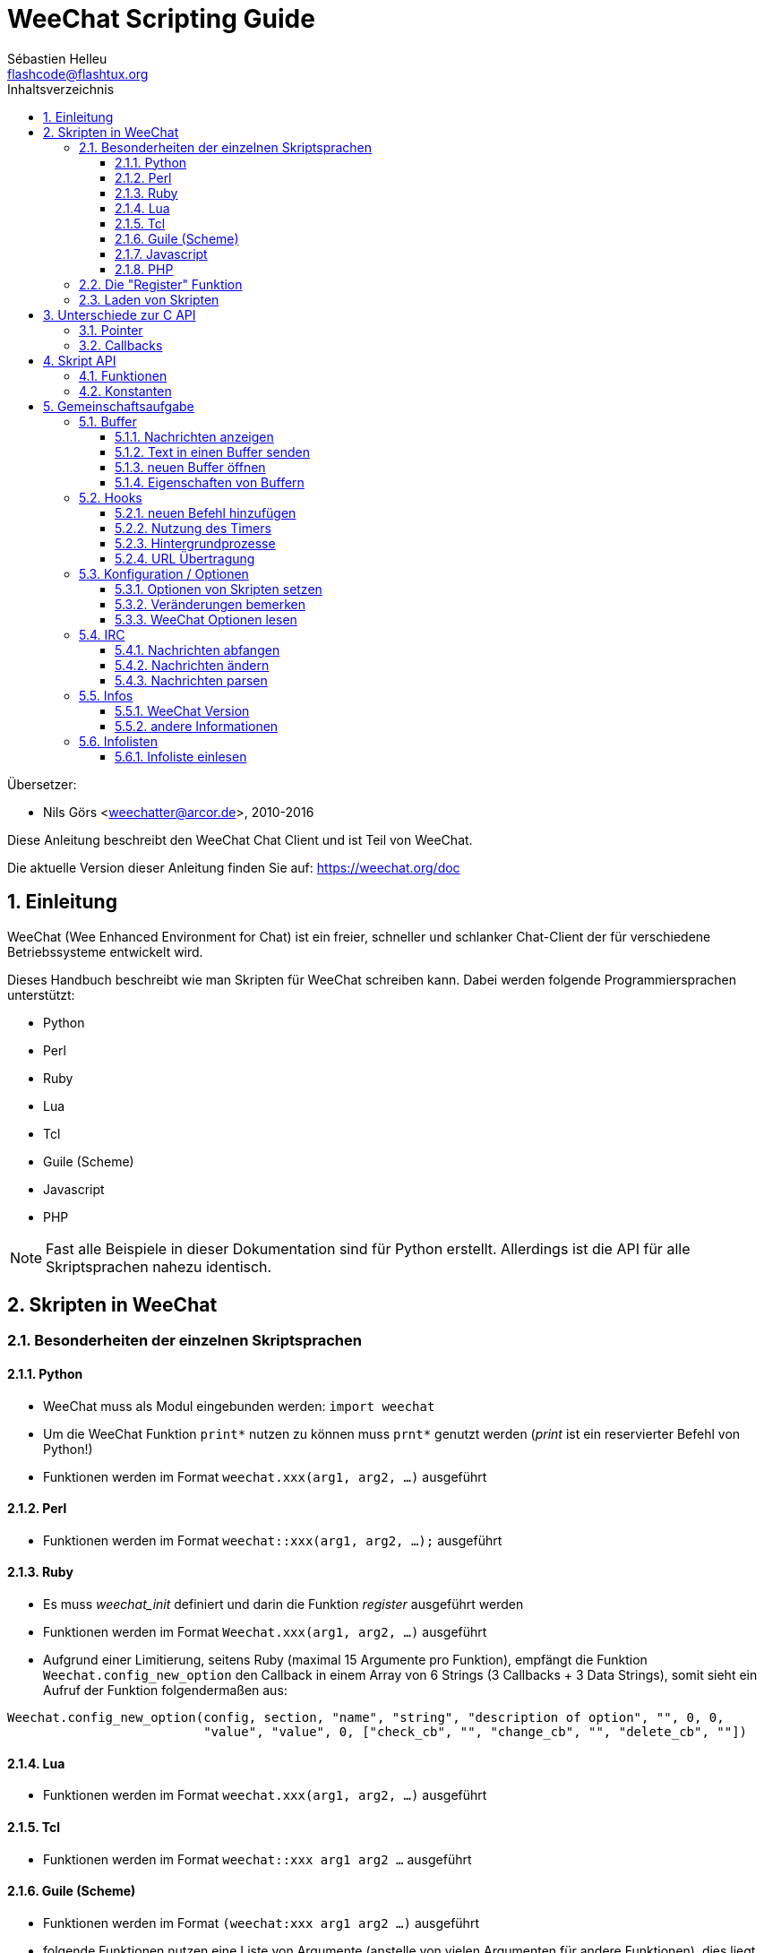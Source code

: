 = WeeChat Scripting Guide
:author: Sébastien Helleu
:email: flashcode@flashtux.org
:lang: de
:toc: left
:toclevels: 3
:toc-title: Inhaltsverzeichnis
:sectnums:
:docinfo1:


Übersetzer:

* Nils Görs <weechatter@arcor.de>, 2010-2016


Diese Anleitung beschreibt den WeeChat Chat Client und ist Teil von WeeChat.

Die aktuelle Version dieser Anleitung finden Sie auf:
https://weechat.org/doc


[[introduction]]
== Einleitung

WeeChat (Wee Enhanced Environment for Chat) ist ein freier, schneller und
schlanker Chat-Client der für verschiedene Betriebssysteme entwickelt wird.

Dieses Handbuch beschreibt wie man Skripten für WeeChat schreiben kann. Dabei
werden folgende Programmiersprachen unterstützt:

* Python
* Perl
* Ruby
* Lua
* Tcl
* Guile (Scheme)
* Javascript
* PHP

[NOTE]
Fast alle Beispiele in dieser Dokumentation sind für Python erstellt.
Allerdings ist die API für alle Skriptsprachen nahezu identisch.

[[scripts_in_weechat]]
== Skripten in WeeChat

[[languages_specificities]]
=== Besonderheiten der einzelnen Skriptsprachen

==== Python

* WeeChat muss als Modul eingebunden werden: `import weechat`
* Um die WeeChat Funktion `+print*+` nutzen zu können muss `+prnt*+` genutzt
  werden (_print_ ist ein reservierter Befehl von Python!)
* Funktionen werden im Format `weechat.xxx(arg1, arg2, ...)` ausgeführt

==== Perl

* Funktionen werden im Format `weechat::xxx(arg1, arg2, ...);` ausgeführt

==== Ruby

* Es muss _weechat_init_ definiert und darin die Funktion _register_ ausgeführt werden
* Funktionen werden im Format `Weechat.xxx(arg1, arg2, ...)` ausgeführt
* Aufgrund einer Limitierung, seitens Ruby (maximal 15 Argumente pro Funktion), empfängt
  die Funktion `Weechat.config_new_option` den Callback in einem Array von 6 Strings
  (3 Callbacks + 3 Data Strings), somit sieht ein Aufruf der Funktion folgendermaßen aus:

[source,ruby]
----
Weechat.config_new_option(config, section, "name", "string", "description of option", "", 0, 0,
                          "value", "value", 0, ["check_cb", "", "change_cb", "", "delete_cb", ""])
----

==== Lua

* Funktionen werden im Format `weechat.xxx(arg1, arg2, ...)` ausgeführt

==== Tcl

* Funktionen werden im Format `weechat::xxx arg1 arg2 ...` ausgeführt

==== Guile (Scheme)

* Funktionen werden im Format `(weechat:xxx arg1 arg2 ...)` ausgeführt
* folgende Funktionen nutzen eine Liste von Argumente (anstelle von vielen
  Argumenten für andere Funktionen), dies liegt daran das Guile die Anzahl
  der Argumente eingeschränkt ist:
** config_new_section
** config_new_option
** bar_new

==== Javascript

* Funktionen werden im Format `weechat.xxx(arg1, arg2, ...);` ausgeführt

==== PHP

* Funktionen werden im Format `weechat_xxx(arg1, arg2, ...);` ausgeführt

[[register_function]]
=== Die "Register" Funktion

Ein WeeChat-Skript muss sich bei WeeChat "registrieren". Dazu muss das Skript
zuerst die "register" Funktion ausführen.

Prototyp:

[source,python]
----
weechat.register(Name, Author, Version, Lizenz, Beschreibung, Shutdown_Funktion, Zeichensatz)
----

Argumente:

* _name_: interner Name des Skripts (String)
* _author_: Name des Authors (String)
* _version_: Version des Skripts (String)
* _license_: Lizenz für das Skripts (String)
* _description_: kurze Beschreibung des Skripts (String)
* _shutdown_function_: Name der Funktion die beim Beenden des Skripts aufgerufen werden soll
  (String, kann auch eine leere Zeichenkette sein)
* _charset_: Skript Zeichensatz (optional, liegt das Skript im UTF-8 Format vor kann dieser Wert
  leer bleiben. UTF-8 ist der Standardzeichensatz) (String)

Beispielskripten, für jede Sprache:

* Python:

[source,python]
----
import weechat

weechat.register("test_python", "FlashCode", "1.0", "GPL3", "Test Skript", "", "")
weechat.prnt("", "Hallo, von einem python Skript!")
----

* Perl:

[source,perl]
----
weechat::register("test_perl", "FlashCode", "1.0", "GPL3", "Test Skript", "", "");
weechat::print("", "Hallo, von einem perl Skript!");
----

* Ruby:

[source,ruby]
----
def weechat_init
  Weechat.register("test_ruby", "FlashCode", "1.0", "GPL3", "Test Skript", "", "")
  Weechat.print("", "Hallo, von einem ruby Skript!")
  return Weechat::WEECHAT_RC_OK
end
----

* Lua:

[source,lua]
----
weechat.register("test_lua", "FlashCode", "1.0", "GPL3", "Test Skript", "", "")
weechat.print("", "Hallo, von einem lua Skript!")
----

* Tcl:

[source,tcl]
----
weechat::register "test_tcl" "FlashCode" "1.0" "GPL3" "Test Skript" "" ""
weechat::print "" "Hallo, von einem tcl Skript!"
----

* Guile (Scheme):

[source,lisp]
----
(weechat:register "test_scheme" "FlashCode" "1.0" "GPL3" "Test script" "" "")
(weechat:print "" "Hallo, von einem scheme Skript!")
----

* Javascript:

[source,javascript]
----
weechat.register("test_js", "FlashCode", "1.0", "GPL3", "Test Skript", "", "");
weechat.print("", "Hallo, von einem javascript Skript!");
----

* PHP:

[source,php]
----
weechat_register('test_php', 'FlashCode', '1.0', 'GPL3', 'Test Skript', '', '');
weechat_print('', 'Hallo, von einem PHP Skript!');
----

[[load_script]]
=== Laden von Skripten

Es wird empfohlen die "script" Erweiterung zum Laden von Skripten zu
nutzen, zum Beispiel:

----
/script load script.py
/script load script.pl
/script load script.rb
/script load script.lua
/script load script.tcl
/script load script.scm
/script load script.js
/script load script.php
----

Es besteht natürlich weiterhin die Möglichkeit, individuell für jede
Skriptsprache, den entsprechenden Befehl zu nutzen:

----
/python load script.py
/perl load script.pl
/ruby load script.rb
/lua load script.lua
/tcl load script.tcl
/guile load script.scm
/javascript load script.js
/php load script.php
----

Um Skripten automatisch beim Start von WeeChat zu laden sollte man einen Link
anlegen, der in das Verzeichnis _Skriptsprache/autoload_ zeigt.

Ein Beispiel für ein Python-Skript:

----
$ cd ~/.weechat/python/autoload
$ ln -s ../script.py
----

[NOTE]
Installiert man mittels `/script install` ein Skript, dann wird automatisch
ein Link in das entsprechende _autoload_ Verzeichnis erzeugt.

[[differences_with_c_api]]
== Unterschiede zur C API

Die Skripten API ist nahezu identisch mit der API der C Erweiterung.
Um einen Überblick über alle API Funktionen (Prototyp, Argumente,
Rückgabe werte, Beispiele) zu erhalten werfen Sie einen Blick in
die link:weechat_plugin_api.en.html[WeeChat Plugin API Reference] (Englisch).
Es ist wichtig das man zwischen einer _Erweiterung_ und einem _Skript_
unterscheidet: Eine _Erweiterung_ ist eine Binärdatei die kompiliert wurde
und mittels `/plugin` geladen wird. Ein _Skript_ ist eine Textdatei welche
durch eine Erweiterung z.B. _python_ mittels dem Befehl `/python` geladen
wird.
Falls Ihr Skript _test.py_ eine WeeChat API Funktion aufruft wird der Aufruf
wie folgt abgearbeitet:

....
               ┌──────────────────────┐        ╔══════════════════╗
               │  python Erweiterung  │        ║  WeeChat "core"  ║
               ├────────────┬─────────┤        ╟─────────┐        ║
test.py ─────► │ Skript API │  C API  │ ─────► ║  C API  │        ║
               └────────────┴─────────┘        ╚═════════╧════════╝
....

Gibt WeeChat einen Rückgabewert an Ihr Skript _test.py_ zurück, dann wird der
Aufruf in umgekehrter Reihenfolge abgearbeitet:

....
╔══════════════════╗        ┌──────────────────────┐
║  WeeChat "core"  ║        │  python Erweiterung  │
║        ┌─────────╢        ├─────────┬────────────┤
║        │  C API  ║ ─────► │  C API  │ Skript API │ ─────► test.py
╚════════╧═════════╝        └─────────┴────────────┘
....

[[pointers]]
=== Pointer

Wie Sie vermutlich wissen existieren in Skripten keine "Pointer". Sendet nun
die API Funktion einen Pointer als Rückgabewert an das Skript, dann wird der
Pointer in einen String konvertiert.

Beispiel: Falls eine Funktion den Pointer 0x1234ab56 zurück gibt erhält das
Skript einen String in der Form "0x1234ab56".

Erwartet die API Funktion als Argument einen Pointer, dann muss das Skript diesen
Pointer als String übergeben. Die C Erweiterung konvertiert den String in einen
echten Pointer bevor die C API Funktion ausgeführt wird.

Ein leerer String oder "0x0" sind hierbei erlaubt. Beides wird in C als NULL interpretiert.
Im folgenden ein Beispiel um Daten im Core Buffer (WeeChat Hauptbuffer) auszugeben:

[source,python]
----
weechat.prnt("", "Hi!")
----

[WARNING]
In vielen Funktionen wird aus Gründen der Geschwindigkeit darauf verzichtet
die Pointer auf ihre Korrektheit zu überprüfen. Es obliegt Ihrer Verantwortung
einen gültigen Pointer zu übergeben. Sollten Sie dies nicht beachten dann werden
Sie mit einem netten Crash-Report belohnt ;)

[[callbacks]]
=== Callbacks

Beinahe alle WeeChat Callbacks müssen entweder WEECHAT_RC_OK oder WEECHAT_RC_ERROR als
Ergebnis zurück liefern. Eine Ausnahme bildet das modifier Callback, hier wird ein
String als Rückgabewert erwartet.

C Callbacks nutzen ein "Data" Argument welches ein Pointer ist. In der
Skript API ist "Data" ein String der jeden Wert haben darf (es handelt sich
nicht um einen Pointer).

callback Beispiele, für jede Skriptsprache:

* Python:

[source,python]
----
def timer_cb(data, remaining_calls):
    weechat.prnt("", "timer! data=%s" % data)
    return weechat.WEECHAT_RC_OK

weechat.hook_timer(1000, 0, 1, "timer_cb", "test")
----

* Perl:

[source,perl]
----
sub timer_cb {
    my ($data, $remaining_calls) = @_;
    weechat::print("", "timer! data=$data");
    return weechat::WEECHAT_RC_OK;
}

weechat::hook_timer(1000, 0, 1, "timer_cb", "test");
----

* Ruby:

[source,ruby]
----
def timer_cb(data, remaining_calls)
  Weechat.print("", "timer! data=#{data}");
  return Weechat::WEECHAT_RC_OK
end

Weechat.hook_timer(1000, 0, 1, "timer_cb", "test");
----

* Lua:

[source,lua]
----
function timer_cb(data, remaining_calls)
    weechat.print("", "timer! data="..data)
    return weechat.WEECHAT_RC_OK
end

weechat.hook_timer(1000, 0, 1, "timer_cb", "test")
----

* Tcl:

[source,tcl]
----
proc timer_cb { data remaining_calls } {
    weechat::print {} "timer! data=$data"
    return $::weechat::WEECHAT_RC_OK
}

weechat::hook_timer 1000 0 1 timer_cb test
----

* Guile (Scheme):

[source,lisp]
----
(define (timer_cb data remaining_calls)
  (weechat:print "" (string-append "timer! data=" data))
  weechat:WEECHAT_RC_OK
)

(weechat:hook_timer 1000 0 1 "timer_cb" "test")
----

* Javascript:

[source,javascript]
----
function timer_cb(data, remaining_calls) {
    weechat.print("", "timer! data=" + data);
    return weechat.WEECHAT_RC_OK;
}

weechat.hook_timer(1000, 0, 1, "timer_cb", "test");
----

* PHP:

[source,php]
----
$timer_cb = function ($data, $remaining_calls) {
    weechat_print('', 'timer! data=' . $data);
    return WEECHAT_RC_OK;
};

weechat_hook_timer(1000, 0, 1, $timer_cb, 'test');
----

[[script_api]]
== Skript API

Um weiterführende Informationen zu den API Funktionen zu erhalten
lesen Sie bitte link:weechat_plugin_api.en.html[WeeChat Plugin API Reference] (Englisch).

[[script_api_functions]]
=== Funktionen

Liste der Skript API Funktionen:

[width="75%",cols="1,3",options="header"]
|===
| Kategorie | Funktionen

| Allgemein |
  register

| Erweiterungen |
  plugin_get_name

| Strings |
  charset_set +
  iconv_to_internal +
  iconv_from_internal +
  gettext +
  ngettext +
  strlen_screen +
  string_match +
  string_has_highlight +
  string_has_highlight_regex +
  string_mask_to_regex +
  string_remove_color +
  string_is_command_char +
  string_input_for_buffer +
  string_eval_expression +
  string_eval_path_home

| Verzeichnisse |
  mkdir_home +
  mkdir +
  mkdir_parents

| sortierte Listen |
  list_new +
  list_add +
  list_search +
  list_search_pos +
  list_casesearch +
  list_casesearch_pos +
  list_get +
  list_set +
  list_next +
  list_prev +
  list_string +
  list_size +
  list_remove +
  list_remove_all +
  list_free

| Konfigurationsdatei |
  config_new +
  config_new_section +
  config_search_section +
  config_new_option +
  config_search_option +
  config_string_to_boolean +
  config_option_reset +
  config_option_set +
  config_option_set_null +
  config_option_unset +
  config_option_rename +
  config_option_is_null +
  config_option_default_is_null +
  config_boolean +
  config_boolean_default +
  config_integer +
  config_integer_default +
  config_string +
  config_string_default +
  config_color +
  config_color_default +
  config_write_option +
  config_write_line +
  config_write +
  config_read +
  config_reload +
  config_option_free +
  config_section_free_options +
  config_section_free +
  config_free +
  config_get +
  config_get_plugin +
  config_is_set_plugin +
  config_set_plugin +
  config_set_desc_plugin +
  config_unset_plugin

| Tastenbelegung |
  key_bind +
  key_unbind

| Ausgabe |
  prefix +
  color +
  print (für Python: prnt) +
  print_date_tags (für Python: prnt_date_tags) +
  print_y (für Python: prnt_y) +
  log_print

| Hooks |
  hook_command +
  hook_command_run +
  hook_timer +
  hook_fd +
  hook_process +
  hook_process_hashtable +
  hook_connect +
  hook_print +
  hook_signal +
  hook_signal_send +
  hook_hsignal +
  hook_hsignal_send +
  hook_config +
  hook_completion +
  hook_completion_get_string +
  hook_completion_list_add +
  hook_modifier +
  hook_modifier_exec +
  hook_info +
  hook_info_hashtable +
  hook_infolist +
  hook_focus +
  hook_set +
  unhook +
  unhook_all

| Buffer |
  buffer_new +
  current_buffer +
  buffer_search +
  buffer_search_main +
  buffer_clear +
  buffer_close +
  buffer_merge +
  buffer_unmerge +
  buffer_get_integer +
  buffer_get_string +
  buffer_get_pointer +
  buffer_set +
  buffer_string_replace_local_var +
  buffer_match_list

| Fenster |
  current_window +
  window_search_with_buffer +
  window_get_integer +
  window_get_string +
  window_get_pointer +
  window_set_title

| Nickliste |
  nicklist_add_group +
  nicklist_search_group +
  nicklist_add_nick +
  nicklist_search_nick +
  nicklist_remove_group +
  nicklist_remove_nick +
  nicklist_remove_all +
  nicklist_group_get_integer +
  nicklist_group_get_string +
  nicklist_group_get_pointer +
  nicklist_group_set +
  nicklist_nick_get_integer +
  nicklist_nick_get_string +
  nicklist_nick_get_pointer +
  nicklist_nick_set

| Bars |
  bar_item_search +
  bar_item_new +
  bar_item_update +
  bar_item_remove +
  bar_search +
  bar_new +
  bar_set +
  bar_update +
  bar_remove

| Befehle |
  command

| Informationen |
  info_get +
  info_get_hashtable

| Infolisten |
  infolist_new +
  infolist_new_item +
  infolist_new_var_integer +
  infolist_new_var_string +
  infolist_new_var_pointer +
  infolist_new_var_time +
  infolist_get +
  infolist_next +
  infolist_prev +
  infolist_reset_item_cursor +
  infolist_search_var +
  infolist_fields +
  infolist_integer +
  infolist_string +
  infolist_pointer +
  infolist_time +
  infolist_free

| hdata |
  hdata_get +
  hdata_get_var_offset +
  hdata_get_var_type_string +
  hdata_get_var_array_size +
  hdata_get_var_array_size_string +
  hdata_get_var_hdata +
  hdata_get_list +
  hdata_check_pointer +
  hdata_move +
  hdata_search +
  hdata_char +
  hdata_integer +
  hdata_long +
  hdata_string +
  hdata_pointer +
  hdata_time +
  hdata_hashtable +
  hdata_compare +
  hdata_update +
  hdata_get_string

| Upgrade |
  upgrade_new +
  upgrade_write_object +
  upgrade_read +
  upgrade_close
|===

[[script_api_constants]]
=== Konstanten

Liste der Konstanten in Skript API:

[width="75%",cols="1,3",options="header"]
|===
| Kategorie | Konstanten

| return codes |
  WEECHAT_RC_OK +
  WEECHAT_RC_OK_EAT +
  WEECHAT_RC_ERROR

| Konfigurationsdatei |
  WEECHAT_CONFIG_READ_OK +
  WEECHAT_CONFIG_READ_MEMORY_ERROR +
  WEECHAT_CONFIG_READ_FILE_NOT_FOUND +
  WEECHAT_CONFIG_WRITE_OK +
  WEECHAT_CONFIG_WRITE_ERROR +
  WEECHAT_CONFIG_WRITE_MEMORY_ERROR +
  WEECHAT_CONFIG_OPTION_SET_OK_CHANGED +
  WEECHAT_CONFIG_OPTION_SET_OK_SAME_VALUE +
  WEECHAT_CONFIG_OPTION_SET_ERROR +
  WEECHAT_CONFIG_OPTION_SET_OPTION_NOT_FOUND +
  WEECHAT_CONFIG_OPTION_UNSET_OK_NO_RESET +
  WEECHAT_CONFIG_OPTION_UNSET_OK_RESET +
  WEECHAT_CONFIG_OPTION_UNSET_OK_REMOVED +
  WEECHAT_CONFIG_OPTION_UNSET_ERROR

| sortierte Listen |
  WEECHAT_LIST_POS_SORT +
  WEECHAT_LIST_POS_BEGINNING +
  WEECHAT_LIST_POS_END

| Hotlist |
  WEECHAT_HOTLIST_LOW +
  WEECHAT_HOTLIST_MESSAGE +
  WEECHAT_HOTLIST_PRIVATE +
  WEECHAT_HOTLIST_HIGHLIGHT

| hook Prozesse |
  WEECHAT_HOOK_PROCESS_RUNNING +
  WEECHAT_HOOK_PROCESS_ERROR

| hook Connect |
  WEECHAT_HOOK_CONNECT_OK +
  WEECHAT_HOOK_CONNECT_ADDRESS_NOT_FOUND +
  WEECHAT_HOOK_CONNECT_IP_ADDRESS_NOT_FOUND +
  WEECHAT_HOOK_CONNECT_CONNECTION_REFUSED +
  WEECHAT_HOOK_CONNECT_PROXY_ERROR +
  WEECHAT_HOOK_CONNECT_LOCAL_HOSTNAME_ERROR +
  WEECHAT_HOOK_CONNECT_GNUTLS_INIT_ERROR +
  WEECHAT_HOOK_CONNECT_GNUTLS_HANDSHAKE_ERROR +
  WEECHAT_HOOK_CONNECT_MEMORY_ERROR +
  WEECHAT_HOOK_CONNECT_TIMEOUT +
  WEECHAT_HOOK_CONNECT_SOCKET_ERROR

| hook Signal |
  WEECHAT_HOOK_SIGNAL_STRING +
  WEECHAT_HOOK_SIGNAL_INT +
  WEECHAT_HOOK_SIGNAL_POINTER
|===

[[common_tasks]]
== Gemeinschaftsaufgabe

Dieses Kapitel beinhaltet einige Aufgaben mit Lösungsbeispielen.
Die Skript API wird dabei nur sehr oberflächlich besprochen.Um eine vollständige
Übersicht aller Befehle zu erhalten nutzen Sie bitte die
link:weechat_plugin_api.en.html[WeeChat Plugin API Reference] (Englisch).

[[buffers]]
=== Buffer

[[buffers_display_messages]]
==== Nachrichten anzeigen

Eine leere Zeichenkette wird häufig verwendet um den WeeChat Core Buffer zu nutzen.
Möchten Sie einen anderen Buffer nutzen dann muss der Pointer des entsprechenden Buffers
verwendet werden (Übergabe als String, siehe <<pointers,Pointer>>).

Beispiele:

[source,python]
----
# Gibt den Text "Hallo" im Core Buffer aus
weechat.prnt("", "Hallo")

# Gibt den Text "Hallo" im Core Buffer aus, schreibt diesen aber nicht in die Protokolldatei
# (nur Version >= 0.3.3)
weechat.prnt_date_tags("", 0, "no_log", "hello")

# Gibt den Präfix "==>" gefolgt von dem Text "Hallo" im aktuellen Buffer aus
# (Präfix und Text müssen durch ein Tab getrennt werden)
weechat.prnt(weechat.current_buffer(), "==>\tHallo")

# Gibt eine Fehlermeldung im Core Buffer aus (mit Präfix für Fehler)
weechat.prnt("", "%sfalsche Anzahl an Argumenten" % weechat.prefix("error"))

# Gibt eine farbige Nachricht im Core Buffer aus
weechat.prnt("", "Text %sGeld auf Blau" % weechat.color("yellow,blue"))

# sucht einen bestimmten Buffer und gibt dort einen Text aus
# (der Name des Buffers muss folgendes Format besitzen Erweiterung.Name, Beispiel: "irc.freenode.#weechat")
buffer = weechat.buffer_search("irc", "freenode.#weechat")
weechat.prnt(buffer, "Nachricht im #weechat Channel")

# die zweite Möglichkeit einen Buffer zu suchen (empfohlen!)
# (bitte beachten Sie dass der Server- und Channelname durch ein Komma zu trennen sind)
buffer = weechat.info_get("irc_buffer", "freenode,#weechat")
weechat.prnt(buffer, "Nachricht im #weechat Channel")
----

[NOTE]
Die print Funktion heißt in Perl/Ruby/Lua/Tcl/Guile/Javascript `print`.
In Python lautet die Funktion `prnt`.

[[buffers_send_text]]
==== Text in einen Buffer senden

Sie können einen Text oder einen Befehl in einen Buffer senden. Dies entspricht exakt dem
Verhalten als ob Sie einen Text oder einen Befehl in die Befehlszeile eingeben und selbigen
mit der [Eingabe] Taste bestätigen.

Beispiele:

[source,python]
----
# führt den Befehl "/help" im aktuellen Buffer aus (die Ausgabe erfolgt im Core-Buffer)
weechat.command("", "/help")

# sendet den Text "Hallo" in den IRC Channel #weechat (die Teilnehmer des Channels sehen diese Nachricht)
buffer = weechat.info_get("irc_buffer", "freenode,#weechat")
weechat.command(buffer, "Hallo")
----

[[buffers_new]]
==== neuen Buffer öffnen

Sie können aus Ihrem Skript einen neuen Buffer öffnen um dort Nachrichten auszugeben.

Zwei Callbacks können aufgerufen werden (diese sind optional): der erste Callback dient dazu
eine Routine aufzurufen sobald ein Text eingegeben und mit [Enter] bestätigt wird. Der zweite
Callback ruft eine Routine auf die beim Schließen des Buffers ausgeführt wird (zum Beispiel
wenn `/buffer close` genutzt wurde).

Beispiele:

[source,python]
----
# Callback falls Daten aus der Eingabezeile empfangen wurden
def buffer_input_cb(data, buffer, input_data):
    # ...
    return weechat.WEECHAT_RC_OK

# Callback falls der Buffer geschlossen wurde
def buffer_close_cb(data, buffer):
    # ...
    return weechat.WEECHAT_RC_OK

# neuen Buffer öffnen
buffer = weechat.buffer_new("Mein_Buffer", "buffer_input_cb", "", "buffer_close_cb", "")

# Überschrift für Buffer bestimmen
weechat.buffer_set(buffer, "Titel", "Dies ist die Überschrift für meinen Buffer")

# deaktiviert die Protokollierung. Dazu wird die lokale Variable "no_log" auf "1" gesetzt
weechat.buffer_set(buffer, "localvar_set_no_log", "1")
----

[[buffers_properties]]
==== Eigenschaften von Buffern

Die verschiedenen Eigenschaften von Buffern können in Form eines Strings, Integer oder als Pointer
vorliegen und gelesen werden.

Beispiele:

[source,python]
----
buffer = weechat.current_buffer()

nummer = weechat.buffer_get_integer(buffer, "number")
name = weechat.buffer_get_string(buffer, "name")
kurz_name = weechat.buffer_get_string(buffer, "short_name")
----

Es ist möglich lokale Variablen eines Buffers hinzuzufügen, zu
lesen oder zu löschen:

[source,python]
----
# lokale Variable hinzufügen
weechat.buffer_set(buffer, "localvar_set_meinevariable", "mit_meinem_Wert")

# lokale Variable lesen
meine_variable = weechat.buffer_get_string(buffer, "localvar_meinevariable")

# lokale Variable löschen
weechat.buffer_set(buffer, "localvar_del_meinevariable", "")
----

Um zu sehen welche lokalen Variablen für einen Buffer gesetzt sind führen Sie
bitte in WeeChat folgenden Befehl aus:

----
/buffer localvar
----

[[hooks]]
=== Hooks

[[hook_command]]
==== neuen Befehl hinzufügen

Erstellt mittels `hook_command` einen benutzerdefinierten Befehl. Dabei kann
eine benutzerdefinierte Vervollständigung der Argumente genutzt werden.

Beispiel:

[source,python]
----
def mein_befehl_cb(data, buffer, args):
    # ...
    return weechat.WEECHAT_RC_OK

hook = weechat.hook_command("meinfilter", "Beschreibung meines Filters",
    "[list] | [enable|disable|toggle [name]] | [add name plugin.buffer tags regex] | [del name|-all]",
    "Beschreibung der Argumente...",
    "list"
    " || enable %(filters_names)"
    " || disable %(filters_names)"
    " || toggle %(filters_names)"
    " || add %(filters_names) %(buffers_plugins_names)|*"
    " || del %(filters_names)|-all",
    "mein_befehl_cb", "")
----

Der Befehl wird dann in WeeChat wie folgt genutzt:

----
/help meinfilter

/meinfilter Argumente...
----

[[hook_timer]]
==== Nutzung des Timers

Mittels `hook_timer` wird eine Zeitfunktion implementiert.

Beispiele:

[source,python]
----
def timer_cb(data, remaining_calls):
    # ...
    return weechat.WEECHAT_RC_OK

# Timer wird jede Minute aufgerufen (wenn die Sekunden auf 00 springen)
weechat.hook_timer(60 * 1000, 60, 0, "timer_cb", "")
----

[[hook_process]]
==== Hintergrundprozesse

Mit der Funktion `hook_process` kann ein Hintergrundprozess gestartet werden.
Der Callback wird aufgerufen sobald der Hintergrundprozess abgearbeitet wurde.
Dies kann auch mehrfach der Fall sein.

Für den letzten Aufruf des Callback wird _rc_ auf 0 oder einen positiven Wert
gesetzt. Dies ist der Return Code des Befehls.

Beispiele:

[source,python]
----
process_output = ""

def my_process_cb(data, command, rc, out, err):
    global process_output
    if out != "":
        process_output += out
    if int(rc) >= 0:
        weechat.prnt("", process_output)
    return weechat.WEECHAT_RC_OK

weechat.hook_process("/bin/ls -l /etc", 10 * 1000, "my_process_cb", "")
----

[[url_transfer]]
==== URL Übertragung

_Neu seit Version 0.3.7._

Um URLs herunterzuladen (oder um etwas zu einer URL zu senden), muss die Funktion
`hook_process` genutzt werden. Müssen zusätzliche Optionen gesetzt werden, für
einen URL Transfer, kommt die Funktion `hook_process_hashtable` zum Einsatz.

Beispiel eines URL Transfers, ohne zusätzliche Optionen: Die HTML Seite wird
dabei in der Callback-Variable "out" gesichert (Standardausgabe des Prozesses):

[source,python]
----
# Zeigt die aktuelle stabile Version von WeeChat an.
weechat_version = ""

def weechat_process_cb(data, command, rc, out, err):
    global weechat_version
    if out != "":
        weechat_version += out
    if int(rc) >= 0:
        weechat.prnt("", "aktuelle stabile WeeChat-Version: %s" % weechat_version)
    return weechat.WEECHAT_RC_OK

weechat.hook_process("url:https://weechat.org/dev/info/stable/",
                     30 * 1000, "weechat_process_cb", "")
----

[TIP]
Alle Informationen die WeeChat betreffen findet man auf: https://weechat.org/dev/info

Beispiel eines URL Transfers, mit zusätzliche Optionen: Es wird das neuste
WeeChat Entwicklerpaket in die Datei _/tmp/weechat-devel.tar.gz_ gesichert:

[source,python]
----
def my_process_cb(data, command, rc, out, err):
    if int(rc) >= 0:
        weechat.prnt("", "End of transfer (rc=%s)" % rc)
    return weechat.WEECHAT_RC_OK

weechat.hook_process_hashtable("url:https://weechat.org/files/src/weechat-devel.tar.gz",
                               {"file_out": "/tmp/weechat-devel.tar.gz"},
                               30 * 1000, "my_process_cb", "")
----

Für weitere Informationen zum URL Transfer und verfügbare Optionen, siehe Funktionen
`hook_process` und `hook_process_hashtable` in
link:weechat_plugin_api.en.html#_hook_process[WeeChat plugin API reference] (Englisch).

[[config_options]]
=== Konfiguration / Optionen

[[config_options_set_script]]
==== Optionen von Skripten setzen

Die Funktion `config_is_set_plugin` wird dazu benutzt um zu testen ob eine Option
gesetzt ist oder nicht. Mit der Funktion `config_set_plugin` wird eine Option gesetzt.

Beispiele:

[source,python]
----
skript_optionen = {
    "Option1" : "Wert1",
    "Option2" : "Wert2",
    "Option3" : "Wert3",
}
for option, standardwert in skript_optionen.items():
    if not weechat.config_is_set_plugin(option):
        weechat.config_set_plugin(option, standardwert)
----

[[config_options_detect_changes]]
==== Veränderungen bemerken

Die Funktion `hook_config` wird dazu benutzt um festzustellen falls ein Anwender
eine Option des Skripts verändert hat.

Beispiele:

[source,python]
----
SKRIPT_NAME = "meinskript"

# ...

def config_cb(data, option, value):
    """Callback welcher genutzt wird wenn eine Option verändert wurde."""
    # zum Beispiel werden hier alle Optionen des Skripts in die entsprechenden Variablen geschrieben...
    # ...
    return weechat.WEECHAT_RC_OK

# ...

weechat.hook_config("plugins.var.python." + SKRIPT_NAME + ".*", "config_cb", "")
# für die jeweilige Programmiersprache muss "python" durch perl/ruby/lua/tcl/guile/javascript ersetzt werden.
----

[[config_options_weechat]]
==== WeeChat Optionen lesen

Die Funktion `config_get` gibt einen Pointer zu einer Option zurück. Abhängig vom Typ der Option
muss entweder `config_string`, `config_boolean`, `config_integer` oder `config_color` genutzt werden.

[source,python]
----
# string
weechat.prnt("", "Wert der Option weechat.look.item_time_format ist: %s"
                 % (weechat.config_string(weechat.config_get("weechat.look.item_time_format"))))

# boolean
weechat.prnt("", "Wert der Option weechat.look.day_change ist: %d"
                 % (weechat.config_boolean(weechat.config_get("weechat.look.day_change"))))

# integer
weechat.prnt("", "Wert der Option weechat.look.scroll_page_percent ist: %d"
                 % (weechat.config_integer(weechat.config_get("weechat.look.scroll_page_percent"))))

# color
weechat.prnt("", "Wert der Option weechat.color.chat_delimiters ist: %s"
                 % (weechat.config_color(weechat.config_get("weechat.color.chat_delimiters"))))
----

[[irc]]
=== IRC

[[irc_catch_messages]]
==== Nachrichten abfangen

Die IRC Erweiterung sendet zwei Signale wenn eine Nachricht empfangen wurde.
`xxx` ist der interne IRC Servername, `yyy` ist der IRC Befehl der empfangen
wurde (JOIN, QUIT, PRIVMSG, 301, ..):

xxxx,irc_in_yyy::
    Signal wird gesendet bevor die Nachricht verarbeitet wurde.

xxx,irc_in2_yyy::
    Signal wird gesendet nachdem die Nachricht verarbeitet wurde.

[source,python]
----
def join_cb(data, signal, signal_data):
    # Das Signal lautet: "freenode,irc_in2_join"
    # signal_data enthält die IRC Nachricht, zum Beispiel: ":nick!user@host JOIN :#channel"
    server = signal.split(",")[0]
    msg = weechat.info_get_hashtable("irc_message_parse", {"message": signal_data})
    buffer = weechat.info_get("irc_buffer", "%s,%s" % (server, msg["channel"]))
    if buffer:
        weechat.prnt(buffer, "%s (%s) ist dem Channel beigetreten!" % (msg["nick"], msg["host"]))
    return weechat.WEECHAT_RC_OK

# es ist sinnvoll als Server "*" anzugeben um alle JOIN Nachrichten von allen
# IRC Servern abzufangen
weechat.hook_signal("*,irc_in2_join", "join_cb", "")
----

[[irc_modify_messages]]
==== Nachrichten ändern

Die IRC Erweiterung verschickt einen "modifier" mit Namen "irc_in_xxx" ("xxx" steht für den
Namen des IRC Befehls) falls eine Nachricht empfangen wurde die dann modifiziert werden kann.

[source,python]
----
def modifier_cb(data, modifier, modifier_data, string):
    # füge den Namen des Server zu allen empfangenen Nachrichten hinzu
    # (Okay dies ist nicht wirklich sinnvoll, aber es ist auch nur ein Beispiel!)
    return "%s %s" % (string, modifier_data)

weechat.hook_modifier("irc_in_privmsg", "modifier_cb", "")
----

[WARNING]
Eine fehlerhafte Nachricht kann WeeChat zum Absturz bringen oder andere ernsthafte Probleme erzeugen!

[[irc_message_parse]]
==== Nachrichten parsen

_Neu seit Version 0.3.4._

Man kann IRC Nachrichten mittels einer info_hashtable mit dem Namen
"irc_message_parse" parsen.

Das Ergebnis ist eine Hashtabelle mit folgenden Schlüsseln
(das Beispiel bezieht sich auf folgende IRC Nachricht:
`@time=2015-06-27T16:40:35.000Z :nick!user@host PRIVMSG #weechat :hello!`):

[width="100%",cols="1,^2,10,8",options="header"]
|===
| Schlüssel | WeeChat version | Beschreibung | Beispiel

| Tags | ≥ 0.4.0 |
  Tags in der Nachricht (kann leer sein). |
  `time=2015-06-27T16:40:35.000Z`

| message_without_tags | ≥ 0.4.0 |
  Die IRC Nachricht ohne Tags (wie eine Nachricht ohne Tags). |
  `:nick!user@host PRIVMSG #weechat :hello!`

| nick | ≥ 0.3.4 |
  der ursprüngliche Nick. |
  `nick`

| host | ≥ 0.3.4 |
  der ursprüngliche Host (beinhaltet den Nick). |
  `nick!user@host`

| command | ≥ 0.3.4 |
  der Befehl (_PRIVMSG_, _NOTICE_, ...). |
  `PRIVMSG`

| channel | ≥ 0.3.4 |
  der Zielchanne.l|
  `#weechat`

| arguments | ≥ 0.3.4 |
  das Argument des Befehls (beinhaltet den Channel). |
  `#weechat :hello!`

| text | ≥ 1.3 |
  der Text (zum Beispiel eine Nachricht eines Users). |
  `hello!`

| pos_command | ≥ 1.3 |
  Index von _command_ innerhalb einer Nachricht ("-1" falls _command_ nicht gefunden wird). |
  `47`

| pos_arguments | ≥ 1.3 |
  Index von_arguments_ innerhalb einer Nachricht ("-1" falls _arguments_ nicht gefunden wird). |
  `55`

| pos_channel | ≥ 1.3 |
  Index von _channel_ innerhalb einer Nachricht ("-1" falls _channel_ nicht gefunden wird). |
  `55`

| pos_text | ≥ 1.3 |
  Index von _text_ innerhalb einer Nachricht ("-1" falls _text_ nicht gefunden wird). |
  `65`
|===

[source,python]
----
dict = weechat.info_get_hashtable(
    "irc_message_parse",
    {"message": "@time=2015-06-27T16:40:35.000Z :nick!user@host PRIVMSG #weechat :hello!"})

# dict == {
#     "tags": "time=2015-06-27T16:40:35.000Z",
#     "message_without_tags": ":nick!user@host PRIVMSG #weechat :hello!",
#     "nick": "nick",
#     "host": "nick!user@host",
#     "command": "PRIVMSG",
#     "channel": "#weechat",
#     "arguments": "#weechat :hello!",
#     "text": "hello!",
#     "pos_command": "47",
#     "pos_arguments": "55",
#     "pos_channel": "55",
#     "pos_text": "65",
# }
----

[[infos]]
=== Infos

[[infos_weechat_version]]
==== WeeChat Version

Die sinnvollste Methode um die Version abzufragen ist die Nutzung
von "version_number". Das Ergebnis sollte mit einem hexadezimalen
Integer-Wert verglichen werden.

Beispiele:

[source,python]
----
version = weechat.info_get("version_number", "") or 0
if int(version) >= 0x00030200:
    weechat.prnt("", "Es handelt sich um WeeChat 0.3.2 oder neuer")
else:
    weechat.prnt("", "Es handelt sich um WeeChat 0.3.1 oder älter")
----

[NOTE]
Versionen ≤ 0.3.1.1 geben einen leeren String zurück wenn man _info_get("version_number")_
aufruft. Deshalb müssen Sie prüfen ob der Rückgabewert *nicht* leer ist.

Um die Version als String zu erhalten:

[source,python]
----
# Dies gibt z.B. "Version 0.3.2" im Core Buffer aus
weechat.prnt("", "Version %s" % weechat.info_get("version", ""))
----

[[infos_other]]
==== andere Informationen

[source,python]
----
# WeeChat Hauptverzeichnis, zum Beispiel: "/home/xxxx/.weechat"
weechat.prnt("", "WeeChat Hauptverzeichnis: %s" % weechat.info_get("weechat_dir", ""))

# Inaktivität der Tastatur
weechat.prnt("", "Tastatur ist seit %s Sekunden nicht mehr betätigt worden" % weechat.info_get("inactivity", ""))
----

[[infolists]]
=== Infolisten

[[infolists_read]]
==== Infoliste einlesen

Es können Infolisten eingelesen werden die entweder von WeeChat oder von
Erweiterungen erstellt wurden.

Beispiele:

[source,python]
----
# Infoliste "buffer" einlesen, um eine Liste aller Buffer zu erhalten
infolist = weechat.infolist_get("buffer", "", "")
if infolist:
    while weechat.infolist_next(infolist):
        name = weechat.infolist_string(infolist, "name")
        weechat.prnt("", "Buffer: %s" % name)
    weechat.infolist_free(infolist)
----

[IMPORTANT]
Vergewissern Sie sich `infolist_free` aufzurufen um den Speicher wieder
frei zu geben der durch die Infoliste belegt wurde. WeeChat gibt diesen Speicher
nicht automatisch frei.
